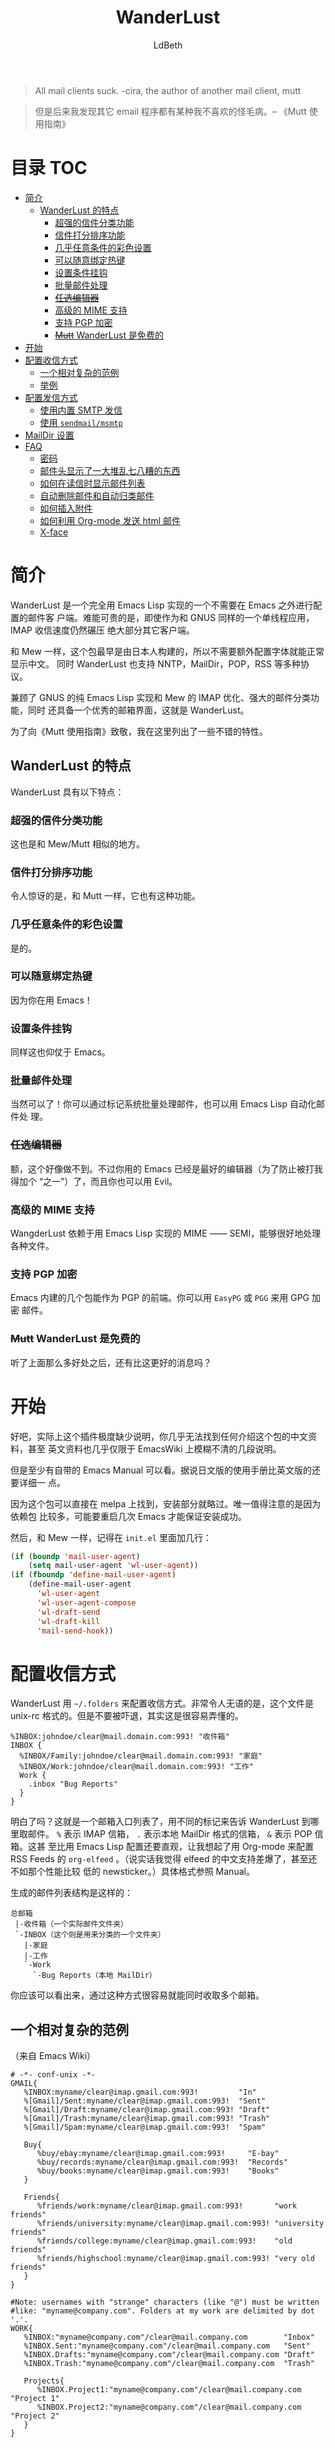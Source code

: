 #+TITLE: WanderLust
#+AUTHOR: LdBeth
#+STARTUP: showall

#+begin_quote 
All mail clients suck. -cira, the author of another mail client, mutt
#+end_quote

#+begin_quote 
但是后来我发现其它 email 程序都有某种我不喜欢的怪毛病。-- 《Mutt 使用指南》
#+end_quote

* 目录                                                                  :TOC:
- [[#简介][简介]]
  - [[#wanderlust-的特点][WanderLust 的特点]]
    - [[#超强的信件分类功能][超强的信件分类功能]]
    - [[#信件打分排序功能][信件打分排序功能]]
    - [[#几乎任意条件的彩色设置][几乎任意条件的彩色设置]]
    - [[#可以随意绑定热键][可以随意绑定热键]]
    - [[#设置条件挂钩][设置条件挂钩]]
    - [[#批量邮件处理][批量邮件处理]]
    - [[#任选编辑器][+任选编辑器+]]
    - [[#高级的-mime-支持][高级的 MIME 支持]]
    - [[#支持-pgp-加密][支持 PGP 加密]]
    - [[#mutt-wanderlust-是免费的][+Mutt+ WanderLust 是免费的]]
- [[#开始][开始]]
- [[#配置收信方式][配置收信方式]]
  - [[#一个相对复杂的范例][一个相对复杂的范例]]
  - [[#举例][举例]]
- [[#配置发信方式][配置发信方式]]
  - [[#使用内置-smtp-发信][使用内置 SMTP 发信]]
  - [[#使用-sendmailmsmtp][使用 =sendmail/msmtp=]]
- [[#maildir-设置][MailDir 设置]]
- [[#faq][FAQ]]
  - [[#密码][密码]]
  - [[#邮件头显示了一大堆乱七八糟的东西][邮件头显示了一大堆乱七八糟的东西]]
  - [[#如何在读信时显示邮件列表][如何在读信时显示邮件列表]]
  - [[#自动删除邮件和自动归类邮件][自动删除邮件和自动归类邮件]]
  - [[#如何插入附件][如何插入附件]]
  - [[#如何利用-org-mode-发送-html-邮件][如何利用 Org-mode 发送 html 邮件]]
  - [[#x-face][X-face]]

* 简介
  WanderLust 是一个完全用 Emacs Lisp 实现的一个不需要在 Emacs 之外进行配置的邮件客
  户端。难能可贵的是，即使作为和 GNUS 同样的一个单线程应用，IMAP 收信速度仍然碾压
  绝大部分其它客户端。

  和 Mew 一样，这个包最早是由日本人构建的，所以不需要额外配置字体就能正常显示中文。
  同时 WanderLust 也支持 NNTP，MailDir，POP，RSS 等多种协议。

  兼顾了 GNUS 的纯 Emacs Lisp 实现和 Mew 的 IMAP 优化、强大的邮件分类功能，同时
  还具备一个优秀的邮箱界面，这就是 WanderLust。

  为了向《Mutt 使用指南》致敬，我在这里列出了一些不错的特性。

** WanderLust 的特点
  WanderLust 具有以下特点：

*** 超强的信件分类功能
   这也是和 Mew/Mutt 相似的地方。

*** 信件打分排序功能
   令人惊讶的是，和 Mutt 一样，它也有这种功能。

*** 几乎任意条件的彩色设置
   是的。

*** 可以随意绑定热键
   因为你在用 Emacs！

*** 设置条件挂钩
   同样这也仰仗于 Emacs。

*** 批量邮件处理
   当然可以了！你可以通过标记系统批量处理邮件，也可以用 Emacs Lisp 自动化邮件处
   理。

*** +任选编辑器+
   额，这个好像做不到。不过你用的 Emacs 已经是最好的编辑器（为了防止被打我得加个
   “之一”）了，而且你也可以用 Evil。

*** 高级的 MIME 支持
   WangderLust 依赖于用 Emacs Lisp 实现的 MIME —— SEMI，能够很好地处理各种文件。

*** 支持 PGP 加密
   Emacs 内建的几个包能作为 PGP 的前端。你可以用 =EasyPG= 或 =PGG= 来用 GPG 加密
   邮件。

*** +Mutt+ WanderLust 是免费的
   听了上面那么多好处之后，还有比这更好的消息吗？
   

* 开始
  好吧，实际上这个插件极度缺少说明，你几乎无法找到任何介绍这个包的中文资料，甚至
  英文资料也几乎仅限于 EmacsWiki 上模糊不清的几段说明。

  但是至少有自带的 Emacs Manual 可以看。据说日文版的使用手册比英文版的还要详细一
  点。
  
  因为这个包可以直接在 melpa 上找到，安装部分就略过。唯一值得注意的是因为依赖包
  比较多，可能要重启几次 Emacs 才能保证安装成功。

  然后，和 Mew 一样，记得在 =init.el= 里面加几行：

  #+begin_src emacs-lisp
    (if (boundp 'mail-user-agent)
        (setq mail-user-agent 'wl-user-agent))
    (if (fboundp 'define-mail-user-agent)
        (define-mail-user-agent
          'wl-user-agent
          'wl-user-agent-compose
          'wl-draft-send
          'wl-draft-kill
          'mail-send-hook))
  #+end_src
  

* 配置收信方式
  WanderLust 用 =~/.folders= 来配置收信方式。非常令人无语的是，这个文件是
  unix-rc 格式的。但是不要被吓退，其实这是很容易弄懂的。

  #+begin_src conf-unix
    %INBOX:johndoe/clear@mail.domain.com:993! "收件箱"
    INBOX {
      %INBOX/Family:johndoe/clear@mail.domain.com:993! "家庭"
      %INBOX/Work:johndoe/clear@mail.domain.com:993! "工作"
      Work {
        .inbox "Bug Reports"
      }
    }
  #+end_src
  
  明白了吗？这就是一个邮箱入口列表了，用不同的标记来告诉 WanderLust 到哪里取邮件。
  =%= 表示 IMAP 信箱， =.= 表示本地 MailDir 格式的信箱， =&= 表示 POP 信箱。这甚
  至比用 Emacs Lisp 配置还要直观，让我想起了用 Org-mode 来配置 RSS Feeds 的
  =org-elfeed= 。（说实话我觉得 elfeed 的中文支持差爆了，甚至还不如那个性能比较
  低的 newsticker。）具体格式参照 Manual。

  生成的邮件列表结构是这样的：

  #+begin_example 
        总邮箱
         |-收件箱（一个实际邮件文件夹）
         `-INBOX（这个则是用来分类的一个文件夹）
           |-家庭
           |-工作
           `-Work
             `-Bug Reports（本地 MailDir）
  #+end_example
  
  你应该可以看出来，通过这种方式很容易就能同时收取多个邮箱。

** 一个相对复杂的范例
   （来自 Emacs Wiki）
   #+begin_src conf-unix
    # -*- conf-unix -*-
    GMAIL{
       %INBOX:myname/clear@imap.gmail.com:993!         "In"
       %[Gmail]/Sent:myname/clear@imap.gmail.com:993!  "Sent"
       %[Gmail]/Draft:myname/clear@imap.gmail.com:993! "Draft"
       %[Gmail]/Trash:myname/clear@imap.gmail.com:993! "Trash"
       %[Gmail]/Spam:myname/clear@imap.gmail.com:993!  "Spam"

       Buy{
          %buy/ebay:myname/clear@imap.gmail.com:993!     "E-bay"
          %buy/records:myname/clear@imap.gmail.com:993!  "Records"
          %buy/books:myname/clear@imap.gmail.com:993!    "Books"
       }

       Friends{
          %friends/work:myname/clear@imap.gmail.com:993!       "work friends"
          %friends/university:myname/clear@imap.gmail.com:993! "university friends"
          %friends/college:myname/clear@imap.gmail.com:993!    "old friends"
          %friends/highschool:myname/clear@imap.gmail.com:993! "very old friends"
       }
    }

    #Note: usernames with "strange" characters (like "@") must be written 
    #like: "myname@company.com". Folders at my work are delimited by dot '.'.
    WORK{
       %INBOX:"myname@company.com"/clear@mail.company.com        "Inbox"
       %INBOX.Sent:"myname@company.com"/clear@mail.company.com   "Sent"
       %INBOX.Drafts:"myname@company.com"/clear@mail.company.com "Draft"
       %INBOX.Trash:"myname@company.com"/clear@mail.company.com  "Trash"

       Projects{
          %INBOX.Project1:"myname@company.com"/clear@mail.company.com "Project 1"
          %INBOX.Project2:"myname@company.com"/clear@mail.company.com "Project 2"
       }
    }

   #+end_src

   虽然其实也可以直接用 WanderLust 的文件夹管理器来设置，但在第一次启动时最好还是
   了解一下如何配置。
  
** 举例
  如果你需要马上上手的话，我就用比较常见的 QQ 邮箱举例了。

  #+BEGIN_SRC conf-unix
    %inbox:7XXXXXXX9/login@imap.qq.com:993!  "QQ Mail"
    路径:用户名/验证方式（QQ 邮箱需要设为 login）@服务器:端口!加上感叹号表示要使用 SSL "用于显示的名称，可以不设"
  #+END_SRC

  需要注意的是，用户名用 =john@gmail.com= 之类的，也就是中间有@符号的，会导致
  无法正确连接到服务器。这时候你需要用 =""= 把用户名包起来。

  下面是一个 Gmail 的例子。（注意：中国大陆地区 Gmail 服务已经不可用，包括网页和
  POP、IMAP、SMTP 服务。）

  #+BEGIN_SRC conf-unix
    %inbox:"john@gmail.com"/clear@imap.gmail.com:993!  "Gmail"
  #+END_SRC
  
  当然你也可以用 Emacs Lisp 来配置，不过一般不推荐这样做。

  #+BEGIN_SRC emacs-lisp
    (setq elmo-imap4-default-server "imap.gmail.com"
          elmo-imap4-default-user "<accountname>@gmail.com"
          elmo-imap4-default-authenticate-type 'clear
          elmo-imap4-default-port '993
          elmo-imap4-default-stream-type 'ssl)
  #+END_SRC

* 配置发信方式
** 使用内置 SMTP 发信
  下方是一个 SMTP 配置的范例，你应该放在 =.wl= 里，或者其它合适的地方。

  #+begin_src emacs-lisp
    (setq wl-smtp-connection-type 'starttls
          wl-smtp-posting-port 587
          wl-smtp-authenticate-type "plain"
          wl-smtp-posting-user "myname"
          wl-smtp-posting-server "smtp.gmail.com"
          wl-local-domain "gmail.com"
          wl-message-id-domain "smtp.gmail.com")



    ;; 更加复杂的多账号设置
    (setq wl-user-mail-address-list (quote ("myname@gmail.com" "myname@company.com")))

    ;;(NOTE: "M-: wl-draft-parent-folder" => %INBOX:myname/clear@imap.gmail.com:993)
    (setq wl-draft-config-alist
          '(((string-match "company.com" wl-draft-parent-folder)
             (template . "work"))
            ((string-match "gmail.com" wl-draft-parent-folder)
             (template . "gmail"))
            ;; automatic for replies
            (reply "\\(To\\|Cc\\|Delivered-To\\): .*company.com.*"
             (template . "work"))
            (reply "\\(To\\|Cc\\|Delivered-To\\): .*gmail.com.*"
             (template . "gmail"))))

    ;;choose template with C-c C-j
    (setq wl-template-alist
          '(("gmail"
             (wl-from . "My Name <myname@gmail.com>")
             (wl-smtp-posting-user . "myname")
             (wl-smtp-posting-server . "smtp.gmail.com")
             (wl-smtp-authenticate-type ."plain")
             (wl-smtp-connection-type . 'starttls)
             (wl-smtp-posting-port . 587)
             (wl-local-domain . "gmail.com")
             (wl-message-id-domain . "smtp.gmail.com"))
            ("work"
             ("Fcc" . "%INBOX.Sent:\"myname@company.com\"/clear@mail.company.com")
             (wl-from . "My Name <myname@company.com>")
             (wl-smtp-posting-user . "myname@company.com")
             (wl-smtp-posting-server . "mail.company.com")
             (wl-local-domain . "mail.company.com"))
             ("From" . wl-from)))
  #+end_src

** 使用 =sendmail/msmtp=
   如果你已经安装并设置过 =sendmail= 或者 =msmtp= ，你当然也可以用这两个 MUA 来发件。

   #+BEGIN_SRC emacs-lisp
     (setq wl-draft-send-mail-function 'wl-draft-send-mail-with-sendmail)
   #+END_SRC
   
   如果用的是 =msmtp= ，还需要一些额外配置，详见 [[https://www.emacswiki.org/emacs/GnusMSMTP][EmacsWiki]] 。
  
* MailDir 设置
  尽管 WanderLust 是一个 IMAP 客户端，它也支持用 MailDir。而且不像 GNUS 是把邮件
  全部导入到本地文件夹，WanderLust 是直接对 MailDir 进行读写操作，这使得它可以和
  我很喜欢的 CLT 邮件客户端 Mutt 共存。我使用 WanderLust 其中之一的原因也是我至
  今还没找到 Mew 如何使用 MailDir（后来发现其实和 WanderLust 差不多）。

* FAQ
  在这里我会对几个常见的问题进行说明。

** 密码
  不像 Mew 那样需要用那种奇怪的方式来避免每次进入邮箱都要输入密码，WanderLust 支
  持用 =elmo-passwd-alist-save= 来在第一次登陆输入密码后保存密码。密码通常被保存
  在 =~/.elmo/passwd= 。不用担心安全问题，因为密码当然不是明文，而是被加密处理后
  保存的。

** 邮件头显示了一大堆乱七八糟的东西
   #+BEGIN_SRC emacs-lisp
     (setq wl-message-ignored-field-list
           '(".")
           wl-message-visible-field-list
           '("^\\(To\\|Cc\\):"
             "^Subject:"
             "^\\(From\\|Reply-To\\):"
             "^\\(Posted\\|Date\\):"
             "^Organization:"
             "^X-\\(Face\\(-[0-9]+\\)?\\|Weather\\|Fortune\\|Now-Playing\\):")
           wl-message-sort-field-list
           (append wl-message-sort-field-list
                   '("^Reply-To" "^Posted" "^Date" "^Organization")))
   #+END_SRC
   
** 如何在读信时显示邮件列表
   #+BEGIN_SRC emacs-lisp
     (setq wl-stay-folder-window t)
   #+END_SRC
   
** 自动删除邮件和自动归类邮件
   #+BEGIN_SRC emacs-lisp
     ;; Refile rule
     (setq wl-refile-rule-alist
           '(("to"
              ("splab-ml@do-johodai.ac.jp" . "+ml/splab")
              ("doluc@ncjoho.co.jp" . "+ml/linux-jp/doluc")
              ("debian-users@debian.or.jp" . "+ml/linux-jp/debian-users")
              ("mule-ja@m17n.org" . "+ml/emacsen/mule-ja")
              ("semi-gnus-ja@meadowy.org" . "+ml/emacsen/emacs-mime-ja")
              ("wl@lists.airs.net" . "+ml/emacsen/wl")
              ("skk@ring.gr.jp" . "+ml/emacsen/skk")
              ("emacs-w3m@namazu.org" . "+ml/emacsen/emacs-w3m")
              ("bbdb@tutrp.tut.ac.jp" . "+ml/emacsen/bbdb")
              ("yatex@yatex.org" . "+ml/emacsen/yatex"))))

     ;; Expire
     (setq wl-expire-alist
           `((,(concat "^\\" wl-trash-folder "$") (date 7) remove)
             ("^\\+mag/" (date 30) remove)
             ("^\\.ads$" (date 15) remove)
             ;;("^@" (date 30) remove)
             ("^\\+ml/linux-jp/doluc$" (number 300 500) hide)
             ("^\\+ml/splab$" (number 300 500) hide)
             ))
     (add-hook 'wl-summary-prepared-hook 'wl-summary-expire)
   #+END_SRC

** 如何插入附件
   WandeLust 用 =SEMI= 这个包处理 MIME。如果你对 MIME 没有概念的话，简单来说就是
   附件处理。你只要在 =wl-draft-mode= 下按 ~C-c C-x TAB~ =mime-edit-insert-file=
   就可以插入附件了。

** 如何利用 Org-mode 发送 html 邮件
   先做如下配置：

   #+BEGIN_SRC emacs-lisp
     (setq org-mime-library 'semi)
   #+END_SRC

   然后只需要在 =org-mode= 中写好邮件内容后运行 ~M-x~
   =org-mime-org-buffer-htmlize= ，就会新建一封 html 格式的邮件。

** X-face
   #+BEGIN_QUOTE
   有时候在 Article buffer 顶部有个小小的图片,是什么？我发的帖子如何加上？

   那些图片称为 X-Face，是一些 48*48 的黑白图片，被编码为一行邮件头
   (header line)，如果你也想加一个，需要把图片转换 X-Face。用一个图片处
   理程序（比如 gimp），打开你想要的图片，剪切相应部分，将颜色降低为
   1bit，改变大小到 48*48，另存为位图(bitmap)。从 this site
   (ftp://ftp.cs.indiana.edu:/pub/faces/) 取来 compface 包，通过如下命
   令，创建一个 X-face：

   cat file.xbm | xbm2ikon |compface > file.face
   cat ./file.face | sed 's/\/\\/g' | sed 's/\"/\\"/g' > ./file.face.quoted

   如果不能使用 compface，还有另一个 X-face 转换器：
   http://www.dairiki.org/xface/. 如果在 MS Windows 上，也可以用
   WinFace 程序：http://www.xs4all.nl/~walterln/winface/. 然后只需要
   在 ~/.gnus 中告诉 Gnus 在你的帖子里面加入 X-face：

   (setq message-default-headers
   (with-temp-buffer
   (insert "X-Face: ")
   (insert-file-contents "~/.xemacs/xface")
   (buffer-string)))
   #+END_QUOTE
   
   From: http://blog.csdn.net/lujun9972/article/details/46002803

    X-face 是在邮件／新闻组时代很流行的东西。就和现在的 Gravatar 差不多。甚至以
    前的 IRC 也能显示 X-face 头像。
    
    原理就是在邮件的 Header 部分嵌入一段专门的代码，在读入的时候转换成一个 48x48
    的黑白图片，比如我的头像的代码就是：

    #+BEGIN_SRC text
    0@1]t/p1\-TYA>y*B},]Iv$z1v-o$C/G)\m9=?bWtc9/yca-)cV,[jIwgM(=|h85EAfU7'+b_|+m$TU.6bsD5SGd/RTu.h+}8b>OCDNCDr_#zv"H:o23#+m@g5USw)-74icq8Q(6Dy?Lkc+3P&v%2yerI[)FWEljAhOcZKz3bH6b&QEYd{Vm'g]\7.5bCsb?jqKKk0e%SlU[sL'Jok%WNH_ql4c;/HD`OR,3NBbzKgT9$Mbz;"y~;&Gi-3aa
    #+END_SRC
    
    在 WanderLust 中，设置 X-face 很简单，只要把生成的代码作为纯文本文件保存在 ~/.xface 就会自动读取。

    #+BEGIN_QUOTE
    但是显示出来只是代码，不是图片？
    #+END_QUOTE

    这个嘛，我看了看 WanderLust 的手册，里面提到要用 Mule 来处理。Mule 是 Emacs
    21 之前不支持 UTF-8 的时候用来处理字体和编码的包，现在 Emacs 21 以后可以用
    x-face-e21.el 来处理，不需要 Mule。

    可以在这里下载：
    http://www.jpl.org/ftp/pub/elisp/

    然后
    #+BEGIN_SRC emacs-lisp
      (autoload 'x-face-decode-message-header "x-face-e21")
      (setq wl-highlight-x-face-function 'x-face-decode-message-header)
    #+END_SRC
    
    你还要从包管理器装 compface 来转换出图片。
    
